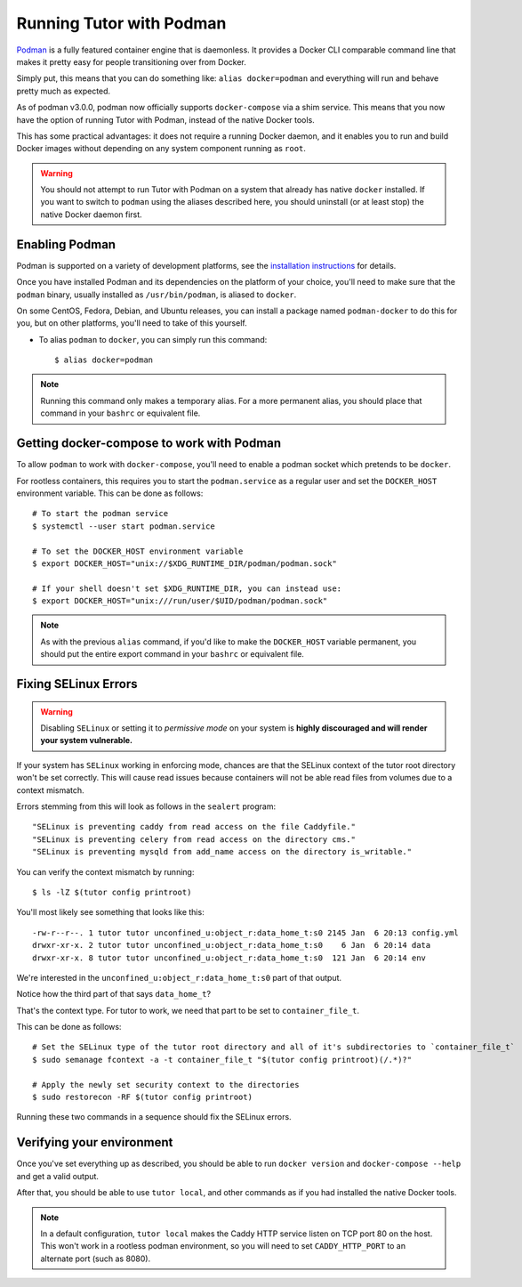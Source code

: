 Running Tutor with Podman
-------------------------

`Podman <https://podman.io/>`_ is a fully featured container engine that is daemonless. It provides a Docker CLI comparable command line that makes it pretty easy for people transitioning over from Docker.

Simply put, this means that you can do something like: ``alias docker=podman`` and everything will run and behave pretty much as expected.

As of podman v3.0.0, podman now officially supports ``docker-compose`` via a shim service. This means that you now have the option of running Tutor with Podman, instead of the native Docker tools.

This has some practical advantages: it does not require a running Docker daemon, and it enables you to run and build Docker images without depending on any system component running as ``root``.

.. warning::
   You should not attempt to run Tutor with Podman on a system that already has native ``docker`` installed. If you want to switch to ``podman`` using the aliases described here, you should uninstall (or at least stop) the native Docker daemon first.


Enabling Podman
~~~~~~~~~~~~~~~

Podman is supported on a variety of development platforms, see the `installation instructions <https://podman.io/getting-started/installation>`_ for details.

Once you have installed Podman and its dependencies on the platform of your choice, you'll need to make sure that the ``podman`` binary, usually installed as ``/usr/bin/podman``, is aliased to ``docker``.

On some CentOS, Fedora, Debian, and Ubuntu releases, you can install a package named ``podman-docker`` to do this for you, but on other platforms, you'll need to take of this yourself.

- To alias ``podman`` to ``docker``, you can simply run this command::

    $ alias docker=podman

.. note::
   Running this command only makes a temporary alias. For a more permanent alias, you should place that command in your ``bashrc`` or equivalent file.

Getting docker-compose to work with Podman
~~~~~~~~~~~~~~~~~~~~~~~~~~~~~~~~~~~~~~~~~~

To allow ``podman`` to work with ``docker-compose``, you'll need to enable a podman socket which pretends to be ``docker``.

For rootless containers, this requires you to start the ``podman.service`` as a regular user and set the ``DOCKER_HOST`` environment variable. This can be done as follows::

  # To start the podman service
  $ systemctl --user start podman.service

  # To set the DOCKER_HOST environment variable
  $ export DOCKER_HOST="unix://$XDG_RUNTIME_DIR/podman/podman.sock"

  # If your shell doesn't set $XDG_RUNTIME_DIR, you can instead use:
  $ export DOCKER_HOST="unix:///run/user/$UID/podman/podman.sock"

.. note::
   As with the previous ``alias`` command, if you'd like to make the ``DOCKER_HOST`` variable permanent, you should put the entire export command in your ``bashrc`` or equivalent file.

Fixing SELinux Errors
~~~~~~~~~~~~~~~~~~~~~

.. warning::
   Disabling ``SELinux`` or setting it to *permissive mode* on your system is **highly discouraged and will render your system vulnerable.**

If your system has ``SELinux`` working in enforcing mode, chances are that the SELinux context of the tutor root directory won't be set correctly. This will cause read issues because containers will not be able read files from volumes due to a context mismatch.

Errors stemming from this will look as follows in the ``sealert`` program::

  "SELinux is preventing caddy from read access on the file Caddyfile."
  "SELinux is preventing celery from read access on the directory cms."
  "SELinux is preventing mysqld from add_name access on the directory is_writable."

You can verify the context mismatch by running::

  $ ls -lZ $(tutor config printroot)

You'll most likely see something that looks like this::

  -rw-r--r--. 1 tutor tutor unconfined_u:object_r:data_home_t:s0 2145 Jan  6 20:13 config.yml
  drwxr-xr-x. 2 tutor tutor unconfined_u:object_r:data_home_t:s0    6 Jan  6 20:14 data
  drwxr-xr-x. 8 tutor tutor unconfined_u:object_r:data_home_t:s0  121 Jan  6 20:14 env

We're interested in the ``unconfined_u:object_r:data_home_t:s0`` part of that output.

Notice how the third part of that says ``data_home_t``?

That's the context type. For tutor to work, we need that part to be set to ``container_file_t``.

This can be done as follows::

  # Set the SELinux type of the tutor root directory and all of it's subdirectories to `container_file_t`
  $ sudo semanage fcontext -a -t container_file_t "$(tutor config printroot)(/.*)?"

  # Apply the newly set security context to the directories
  $ sudo restorecon -RF $(tutor config printroot)

Running these two commands in a sequence should fix the SELinux errors.

Verifying your environment
~~~~~~~~~~~~~~~~~~~~~~~~~~

Once you've set everything up as described, you should be able to run ``docker version`` and ``docker-compose --help`` and get a valid output.

After that, you should be able to use ``tutor local``, and other commands as if you had installed the native Docker tools.

.. note::
   In a default configuration, ``tutor local`` makes the Caddy HTTP service listen on TCP port 80 on the host. This won't work in a rootless podman environment, so you will need to set ``CADDY_HTTP_PORT`` to an alternate port (such as 8080).
